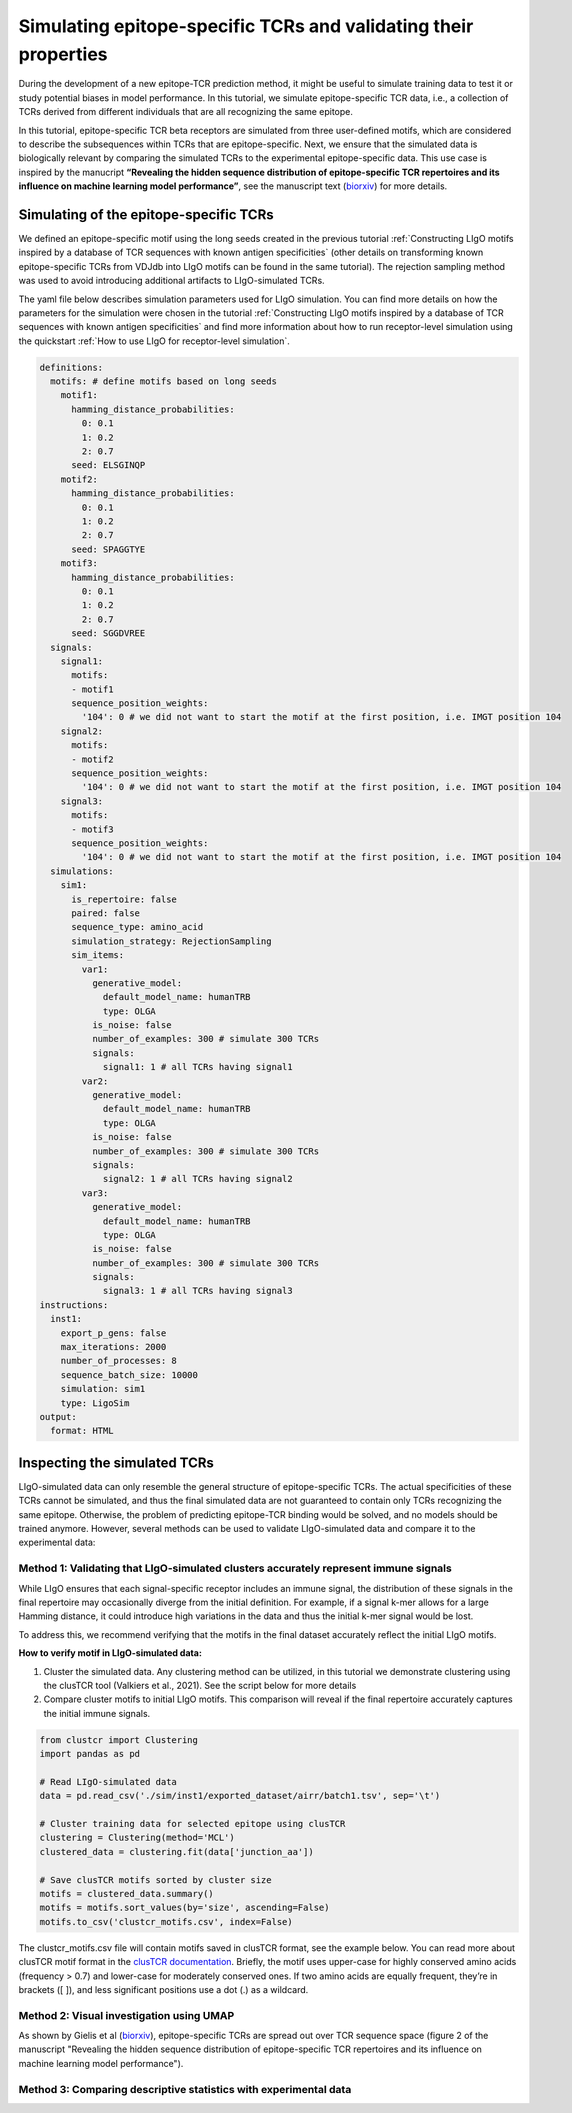 Simulating epitope-specific TCRs and validating their properties 
===================

During the development of a new epitope-TCR prediction method, it might be useful to simulate training data to test it or study potential biases in model performance. In this tutorial, we simulate epitope-specific TCR data, i.e., a collection of TCRs derived from different individuals that are all recognizing the same epitope. 
 
In this tutorial, epitope-specific TCR beta receptors are simulated from three user-defined motifs, which are considered to describe the subsequences within TCRs that are epitope-specific. Next, we ensure that the simulated data is biologically relevant by comparing the simulated TCRs to the experimental epitope-specific data. This use case is inspired by the manucript **“Revealing the hidden sequence distribution of epitope-specific TCR repertoires and its influence on machine learning model performance”**, see the manuscript text (`biorxiv <https://www.biorxiv.org/content/10.1101/2024.10.21.619364v1>`_) for more details. 


Simulating of the epitope-specific TCRs
-------------------------

We defined an epitope-specific motif using the long seeds created in the previous tutorial :ref:`Constructing LIgO motifs inspired by a database of TCR sequences with known antigen specificities` (other details on transforming known epitope-specific TCRs from VDJdb into LIgO motifs can be found in the same tutorial). The rejection sampling method was used to avoid introducing additional artifacts to LIgO-simulated TCRs. 

The yaml file below describes simulation parameters used for LIgO simulation. You can find more details on how the parameters for the simulation were chosen in the tutorial :ref:`Constructing LIgO motifs inspired by a database of TCR sequences with known antigen specificities` and find more information about how to run receptor-level simulation using the quickstart :ref:`How to use LIgO for receptor-level simulation`.
  
.. code-block:: yaml

  definitions:
    motifs: # define motifs based on long seeds
      motif1:
        hamming_distance_probabilities:
          0: 0.1
          1: 0.2
          2: 0.7
        seed: ELSGINQP
      motif2:
        hamming_distance_probabilities:
          0: 0.1
          1: 0.2
          2: 0.7
        seed: SPAGGTYE 
      motif3:
        hamming_distance_probabilities:
          0: 0.1
          1: 0.2
          2: 0.7
        seed: SGGDVREE 
    signals:
      signal1:
        motifs:
        - motif1
        sequence_position_weights:
          '104': 0 # we did not want to start the motif at the first position, i.e. IMGT position 104
      signal2:
        motifs:
        - motif2
        sequence_position_weights:
          '104': 0 # we did not want to start the motif at the first position, i.e. IMGT position 104
      signal3:
        motifs:
        - motif3
        sequence_position_weights:
          '104': 0 # we did not want to start the motif at the first position, i.e. IMGT position 104
    simulations:
      sim1:
        is_repertoire: false
        paired: false
        sequence_type: amino_acid
        simulation_strategy: RejectionSampling
        sim_items:
          var1:
            generative_model:
              default_model_name: humanTRB
              type: OLGA
            is_noise: false
            number_of_examples: 300 # simulate 300 TCRs 
            signals: 
              signal1: 1 # all TCRs having signal1
          var2:
            generative_model:
              default_model_name: humanTRB
              type: OLGA
            is_noise: false
            number_of_examples: 300 # simulate 300 TCRs 
            signals:
              signal2: 1 # all TCRs having signal2
          var3:
            generative_model:
              default_model_name: humanTRB
              type: OLGA
            is_noise: false
            number_of_examples: 300 # simulate 300 TCRs 
            signals:
              signal3: 1 # all TCRs having signal3
  instructions:
    inst1:
      export_p_gens: false
      max_iterations: 2000
      number_of_processes: 8
      sequence_batch_size: 10000
      simulation: sim1
      type: LigoSim
  output:
    format: HTML


Inspecting the simulated TCRs
------------------------------
LIgO-simulated data can only resemble the general structure of epitope-specific TCRs. The actual specificities of these TCRs cannot be simulated, and thus the final simulated data are not guaranteed to contain only TCRs recognizing the same epitope. Otherwise, the problem of predicting epitope-TCR binding would be solved, and no models should be trained anymore. However, several methods can be used to validate LIgO-simulated data and compare it to the experimental data:

Method 1: Validating that LIgO-simulated clusters accurately represent immune signals
^^^^^^^^^^^^^^^^^^^

While LIgO ensures that each signal-specific receptor includes an immune signal, the distribution of these signals in the final repertoire may occasionally diverge from the initial definition. For example, if a signal k-mer allows for a large Hamming distance, it could introduce high variations in the data and thus the initial k-mer signal would be lost.

To address this, we recommend verifying that the motifs in the final dataset accurately reflect the initial LIgO motifs.

**How to verify motif in LIgO-simulated data:**

1. Cluster the simulated data. Any clustering method can be utilized, in this tutorial we demonstrate clustering using the clusTCR tool (Valkiers et al., 2021). See the script below for more details

2. Compare cluster motifs to initial LIgO motifs. This comparison will reveal if the final repertoire accurately captures the initial immune signals.

.. code-block:: python

  from clustcr import Clustering
  import pandas as pd
  
  # Read LIgO-simulated data
  data = pd.read_csv('./sim/inst1/exported_dataset/airr/batch1.tsv', sep='\t')

  # Cluster training data for selected epitope using clusTCR
  clustering = Clustering(method='MCL')
  clustered_data = clustering.fit(data['junction_aa'])
  
  # Save clusTCR motifs sorted by cluster size
  motifs = clustered_data.summary()
  motifs = motifs.sort_values(by='size', ascending=False)
  motifs.to_csv('clustcr_motifs.csv', index=False)

The clustcr_motifs.csv file will contain motifs saved in clusTCR format, see the example below. You can read more about clusTCR motif format in the `clusTCR documentation <https://svalkiers.github.io/clusTCR/>`_. Briefly, the motif uses upper-case for highly conserved amino acids (frequency > 0.7) and lower-case for moderately conserved ones. If two amino acids are equally frequent, they’re in brackets ([ ]), and less significant positions use a dot (.) as a wildcard.



Method 2: Visual investigation using UMAP
^^^^^^^^^^^^^^^^^^^

As shown by Gielis et al (`biorxiv <https://www.biorxiv.org/content/10.1101/2024.10.21.619364v1>`_), epitope-specific TCRs are spread out over TCR sequence space (figure 2 of the manuscript "Revealing the hidden sequence distribution of epitope-specific TCR repertoires and its influence on machine learning model performance").  

Method 3: Comparing descriptive statistics with experimental data
^^^^^^^^^^^^^^^^^^^





